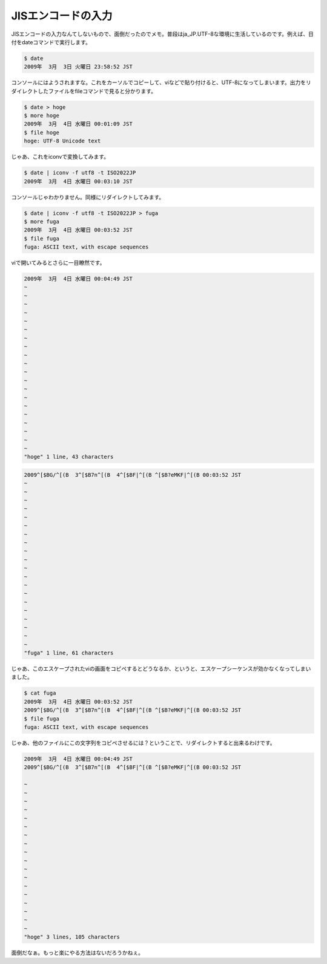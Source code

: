 JISエンコードの入力
===================

JISエンコードの入力なんてしないもので、面倒だったのでメモ。普段はja_JP.UTF-8な環境に生活しているのです。例えば、日付をdateコマンドで実行します。


.. code-block:: sh


   $ date
   2009年  3月  3日 火曜日 23:58:52 JST


コンソールにはようされますな。これをカーソルでコピーして、viなどで貼り付けると、UTF-8になってしまいます。出力をリダイレクトしたファイルをfileコマンドで見ると分かります。


.. code-block:: sh


   $ date > hoge
   $ more hoge 
   2009年  3月  4日 水曜日 00:01:09 JST
   $ file hoge 
   hoge: UTF-8 Unicode text


じゃあ、これをiconvで変換してみます。


.. code-block:: sh


   $ date | iconv -f utf8 -t ISO2022JP
   2009年  3月  4日 水曜日 00:03:10 JST


コンソールじゃわかりません。同様にリダイレクトしてみます。


.. code-block:: sh


   $ date | iconv -f utf8 -t ISO2022JP > fuga
   $ more fuga 
   2009年  3月  4日 水曜日 00:03:52 JST
   $ file fuga
   fuga: ASCII text, with escape sequences


viで開いてみるとさらに一目瞭然です。


.. code-block:: sh


   2009年  3月  4日 水曜日 00:04:49 JST
   ~                                                                             
   ~                                                                             
   ~                                                                             
   ~                                                                             
   ~                                                                             
   ~                                                                             
   ~                                                                             
   ~                                                                             
   ~                                                                             
   ~                                                                             
   ~                                                                             
   ~                                                                             
   ~                                                                             
   ~                                                                             
   ~                                                                             
   ~                                                                             
   ~                                                                             
   ~                                                                             
   ~                                                                             
   ~                                                                             
   "hoge" 1 line, 43 characters





.. code-block:: sh


   2009^[$BG/^[(B  3^[$B7n^[(B  4^[$BF|^[(B ^[$B?eMKF|^[(B 00:03:52 JST
   ~                                                                             
   ~                                                                             
   ~                                                                             
   ~                                                                             
   ~                                                                             
   ~                                                                             
   ~                                                                             
   ~                                                                             
   ~                                                                             
   ~                                                                             
   ~                                                                             
   ~                                                                             
   ~                                                                             
   ~                                                                             
   ~                                                                             
   ~                                                                             
   ~                                                                             
   ~                                                                             
   ~                                                                             
   ~                                                                             
   "fuga" 1 line, 61 characters




じゃあ、このエスケープされたviの画面をコピペするとどうなるか、というと、エスケープシーケンスが効かなくなってしまいました。


.. code-block:: sh


   $ cat fuga 
   2009年  3月  4日 水曜日 00:03:52 JST
   2009^[$BG/^[(B  3^[$B7n^[(B  4^[$BF|^[(B ^[$B?eMKF|^[(B 00:03:52 JST
   $ file fuga 
   fuga: ASCII text, with escape sequences




じゃあ、他のファイルにこの文字列をコピペさせるには？ということで、リダイレクトすると出来るわけです。


.. code-block:: sh


   2009年  3月  4日 水曜日 00:04:49 JST
   2009^[$BG/^[(B  3^[$B7n^[(B  4^[$BF|^[(B ^[$B?eMKF|^[(B 00:03:52 JST
   
   ~                                                                             
   ~                                                                             
   ~                                                                             
   ~                                                                             
   ~                                                                             
   ~                                                                             
   ~                                                                             
   ~                                                                             
   ~                                                                             
   ~                                                                             
   ~                                                                             
   ~                                                                             
   ~                                                                             
   ~                                                                             
   ~                                                                             
   ~                                                                             
   ~                                                                             
   ~                                                                             
   "hoge" 3 lines, 105 characters




面倒だなぁ。もっと楽にやる方法はないだろうかねぇ。






.. author:: default
.. categories:: Unix/Linux
.. tags::
.. comments::
